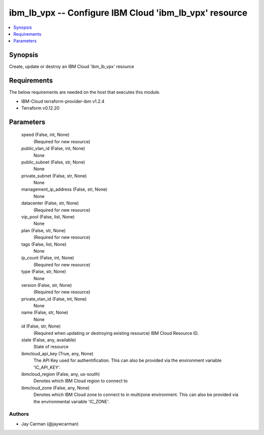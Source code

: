 
ibm_lb_vpx -- Configure IBM Cloud 'ibm_lb_vpx' resource
=======================================================

.. contents::
   :local:
   :depth: 1


Synopsis
--------

Create, update or destroy an IBM Cloud 'ibm_lb_vpx' resource



Requirements
------------
The below requirements are needed on the host that executes this module.

- IBM-Cloud terraform-provider-ibm v1.2.4
- Terraform v0.12.20



Parameters
----------

  speed (False, int, None)
    (Required for new resource)


  public_vlan_id (False, int, None)
    None


  public_subnet (False, str, None)
    None


  private_subnet (False, str, None)
    None


  management_ip_address (False, str, None)
    None


  datacenter (False, str, None)
    (Required for new resource)


  vip_pool (False, list, None)
    None


  plan (False, str, None)
    (Required for new resource)


  tags (False, list, None)
    None


  ip_count (False, int, None)
    (Required for new resource)


  type (False, str, None)
    None


  version (False, str, None)
    (Required for new resource)


  private_vlan_id (False, int, None)
    None


  name (False, str, None)
    None


  id (False, str, None)
    (Required when updating or destroying existing resource) IBM Cloud Resource ID.


  state (False, any, available)
    State of resource


  ibmcloud_api_key (True, any, None)
    The API Key used for authentification. This can also be provided via the environment variable 'IC_API_KEY'.


  ibmcloud_region (False, any, us-south)
    Denotes which IBM Cloud region to connect to


  ibmcloud_zone (False, any, None)
    Denotes which IBM Cloud zone to connect to in multizone environment. This can also be provided via the environmental variable 'IC_ZONE'.













Authors
~~~~~~~

- Jay Carman (@jaywcarman)

